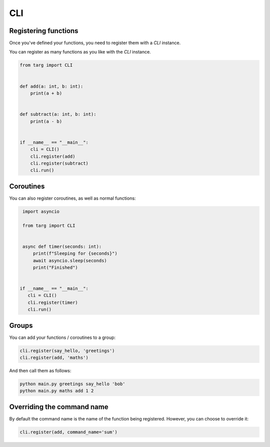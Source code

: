 CLI
===

Registering functions
---------------------

Once you've defined your functions, you need to register them with a `CLI`
instance.

You can register as many functions as you like with the `CLI` instance.

.. code-block:: python

    from targ import CLI


    def add(a: int, b: int):
        print(a + b)


    def subtract(a: int, b: int):
        print(a - b)


    if __name__ == "__main__":
        cli = CLI()
        cli.register(add)
        cli.register(subtract)
        cli.run()

Coroutines
----------

You can also register coroutines, as well as normal functions:

.. code-block:: python

    import asyncio

    from targ import CLI


    async def timer(seconds: int):
        print(f"Sleeping for {seconds}")
        await asyncio.sleep(seconds)
        print("Finished")


   if __name__ == "__main__":
      cli = CLI()
      cli.register(timer)
      cli.run()

Groups
------

You can add your functions / coroutines to a group:

.. code-block:: python

    cli.register(say_hello, 'greetings')
    cli.register(add, 'maths')

And then call them as follows:

.. code-block:: bash

    python main.py greetings say_hello 'bob'
    python main.py maths add 1 2

Overriding the command name
---------------------------

By default the command name is the name of the function being registered.
However, you can choose to override it:

.. code-block:: python

    cli.register(add, command_name='sum')
